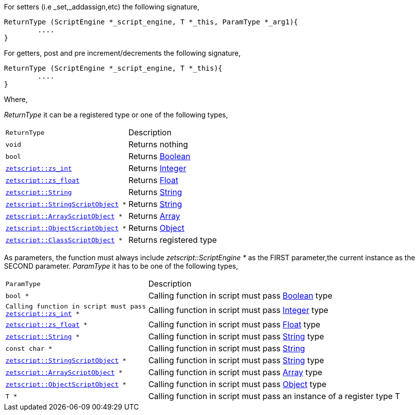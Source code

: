 For setters (i.e _set,_addassign,etc) the following signature,

[source,cpp]
----
ReturnType (ScriptEngine *_script_engine, T *_this, ParamType *_arg1){
	....
}
----

For getters, post and pre increment/decrements the following signature,

[source,cpp]
----
ReturnType (ScriptEngine *_script_engine, T *_this){
	....
}
----

Where,

_ReturnType_ it can be a registered type or one of the following types,

[cols="1m,2d"]
|====
|ReturnType| Description
|void
|Returns nothing
|bool
|Returns xref:language_data_types.adoc#\_boolean[Boolean]
|xref:api_data_types.adoc#\_zetscriptzs_int[zetscript::zs_int]
|Returns xref:language_data_types.adoc#\_integer[Integer]
|xref:api_data_types.adoc#\_zetscriptzs_float[zetscript::zs_float] 
|Returns xref:language_data_types.adoc#\_float[Float]
|xref:api_data_types.adoc#\_zetscriptstring[zetscript::String]
|Returns xref:language_data_types.adoc#\_string[String]
|xref:api_data_types.adoc#\_zetscriptstring[zetscript::StringScriptObject] *
|Returns xref:language_data_types.adoc#\_stringscriptobject[String]
|xref:api_data_types.adoc#\_zetscriptarrayscriptobject[zetscript::ArrayScriptObject] *
|Returns xref:language_data_types.adoc#\_array[Array]
|xref:api_data_types.adoc#\_zetscriptobjectscriptobject[zetscript::ObjectScriptObject] *
|Returns xref:language_data_types.adoc#\_object[Object]
|xref:api_data_types.adoc#\_zetscriptclassscriptobject[zetscript::ClassScriptObject] *
|Returns registered type
|====

As parameters, the function must always include _zetscript::ScriptEngine *_ as the FIRST parameter,the current instance as the SECOND parameter. _ParamType_ it has to be one of the following types,


[cols="1m,2d"]
|====
|ParamType| Description
|bool *
|Calling function in script must pass xref:language_data_types.adoc#\_boolean[Boolean] type
|Calling function in script must pass xref:api_data_types.adoc#\_zetscriptzs_int[zetscript::zs_int] *
|Calling function in script must pass xref:language_data_types.adoc#\_integer[Integer] type
|xref:api_data_types.adoc#\_zetscriptzs_float[zetscript::zs_float] *
|Calling function in script must pass xref:language_data_types.adoc#\_float[Float] type
|xref:api_data_types.adoc#\_zetscriptstring[zetscript::String] *
|Calling function in script must pass xref:language_data_types.adoc#\_string[String] type
|const char *
|Calling function in script must pass xref:language_data_types.adoc#\_string[String]
|xref:api_data_types.adoc#\_zetscriptstring[zetscript::StringScriptObject] *
|Calling function in script must pass xref:language_data_types.adoc#\_stringscriptobject[String] type
|xref:api_data_types.adoc#\_zetscriptarrayscriptobject[zetscript::ArrayScriptObject] *
|Calling function in script must pass xref:language_data_types.adoc#\_array[Array] type
|xref:api_data_types.adoc#\_zetscriptobjectscriptobject[zetscript::ObjectScriptObject] *
|Calling function in script must pass xref:language_data_types.adoc#\_object[Object] type
|T *
|Calling function in script must pass an instance of a register type T
|====